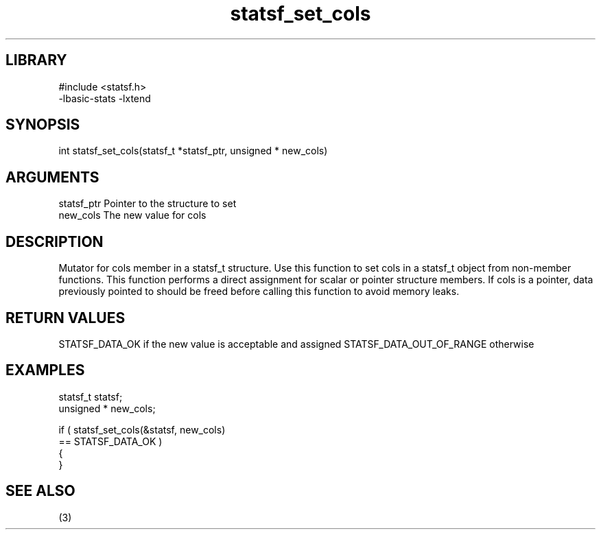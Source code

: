 \" Generated by c2man from statsf_set_cols.c
.TH statsf_set_cols 3

.SH LIBRARY
\" Indicate #includes, library name, -L and -l flags
.nf
.na
#include <statsf.h>
-lbasic-stats -lxtend
.ad
.fi

\" Convention:
\" Underline anything that is typed verbatim - commands, etc.
.SH SYNOPSIS
.PP
.nf
.na
int     statsf_set_cols(statsf_t *statsf_ptr, unsigned * new_cols)
.ad
.fi

.SH ARGUMENTS
.nf
.na
statsf_ptr      Pointer to the structure to set
new_cols        The new value for cols
.ad
.fi

.SH DESCRIPTION

Mutator for cols member in a statsf_t structure.
Use this function to set cols in a statsf_t object
from non-member functions.  This function performs a direct
assignment for scalar or pointer structure members.  If
cols is a pointer, data previously pointed to should
be freed before calling this function to avoid memory
leaks.

.SH RETURN VALUES

STATSF_DATA_OK if the new value is acceptable and assigned
STATSF_DATA_OUT_OF_RANGE otherwise

.SH EXAMPLES
.nf
.na

statsf_t        statsf;
unsigned *      new_cols;

if ( statsf_set_cols(&statsf, new_cols)
        == STATSF_DATA_OK )
{
}
.ad
.fi

.SH SEE ALSO

(3)

